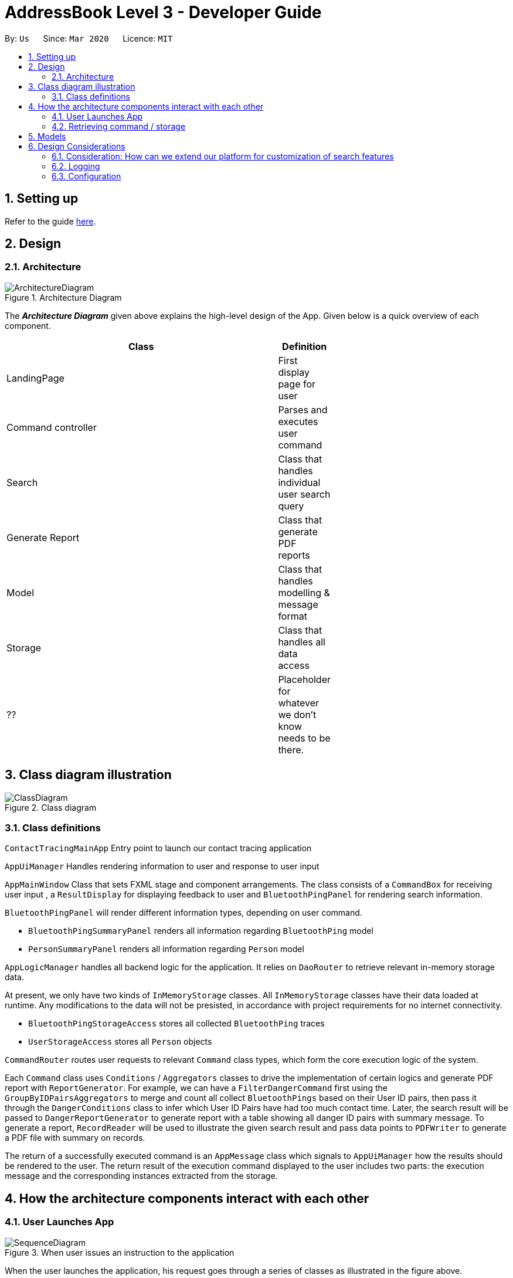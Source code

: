 = AddressBook Level 3 - Developer Guide
:site-section: DeveloperGuide
:toc:
:toc-title:
:toc-placement: preamble
:sectnums:
:imagesDir: images
:stylesDir: stylesheets
:xrefstyle: full
ifdef::env-github[]
:tip-caption: :bulb:
:note-caption: :information_source:
:warning-caption: :warning:
endif::[]
:repoURL: https://github.com/se-edu/addressbook-level3/tree/master

By: `Us`      Since: `Mar 2020`      Licence: `MIT`

== Setting up

Refer to the guide <<SettingUp#, here>>.

== Design

[[Design-Architecture]]
=== Architecture

.Architecture Diagram
image::ArchitectureDiagram.png[]

The *_Architecture Diagram_* given above explains the high-level design of the App. Given below is a quick overview of each component.

[width="65%",cols="25%,",options="header",]
|=======================================================================
|Class | Definition
| LandingPage     | First display page for user
| Command controller | Parses and executes user command
| Search          | Class that handles individual user search query
| Generate Report | Class that generate PDF reports
| Model           | Class that handles modelling & message format
| Storage         | Class that handles all data access
| ??              | Placeholder for whatever we don't know needs to be there.
|=======================================================================

== Class diagram illustration

.Class diagram
image::ClassDiagram.png[]

=== Class definitions

`ContactTracingMainApp` Entry point to launch our contact tracing application

`AppUiManager` Handles rendering information to user and response to user input

`AppMainWindow` Class that sets FXML stage and component arrangements. The class consists of
a `CommandBox` for receiving user input , a `ResultDisplay` for displaying feedback to user
and `BluetoothPingPanel` for rendering search information.

`BluetoothPingPanel` will render different information types, depending on user command.

* `BluetoothPingSummaryPanel` renders all information regarding `BluetoothPing` model
* `PersonSummaryPanel` renders all information regarding `Person` model

`AppLogicManager` handles all backend logic for the application.
It relies on `DaoRouter` to retrieve relevant in-memory storage data.

At present, we only have two kinds of `InMemoryStorage` classes. All `InMemoryStorage` classes
have their data loaded at runtime. Any modifications to the data will not be presisted, in accordance
with project requirements for no internet connectivity.

* `BluetoothPingStorageAccess` stores all collected `BluetoothPing` traces
* `UserStorageAccess` stores all `Person` objects

`CommandRouter` routes user requests to relevant `Command` class types, which form the core
execution logic of the system.

Each `Command` class uses `Conditions` / `Aggregators` classes to drive the implementation of certain logics
and generate PDF report with `ReportGenerator`. For example, we can have a `FilterDangerCommand` first using
the `GroupByIDPairsAggregators` to merge and count all collect `BluetoothPings` based on their User ID pairs,
then pass it through the `DangerConditions` class to infer which User ID Pairs have had too much contact time.
Later, the search result will be passed to  `DangerReportGenerator` to generate report with a table showing
all danger ID pairs with summary message. To generate a report, `RecordReader` will be used to illustrate the
given search result and pass data points to `PDFWriter` to generate a PDF file with summary on records.

The return of a successfully executed command is an `AppMessage` class which signals to `AppUiManager`
how the results should be rendered to the user. The return result of the execution command displayed to
the user includes two parts: the execution message and the corresponding instances extracted from the
storage.

== How the architecture components interact with each other

=== User Launches App

.When user issues an instruction to the application
image::SequenceDiagram.png[]

When the user launches the application, his request goes through a series of classes
as illustrated in the figure above.

=== Retrieving command / storage

.Logic for route(request / command)
image::CommandSequenceDiagram.png[]

Figure illustrates how a command is chosen based on a user defined *COMMAND_WORD*.

The exact image can be applied for selecting the data access object we want to use.
Here, the `DaoRouter` infers the type of data access needed by looking at class `AppCommand`.

Routing is done based on whether the `AppCommand` class inherits from `BluetoothPingStorageAccess`
or `UserStorageAccess`.

== Models

All our models are stored and loaded at runtime in memory.

`BluetoothPings` class contains the following fields

[width="65%",cols="25%,",options="header",]
|=======================================================================
|Field name | Description
| epochTs   | Recorded timestamp in Unix Timing
| userIDs   | User pairs [A, B] for each registered device interaction
|=======================================================================

`BluetoothPingsSummary` class is a summary of all user ids recorded

[width="65%",cols="25%,",options="header",]
|=======================================================================
|Field name | Description
| userIDs   | User pairs [A, B] for each registered device interaction
| counts    | Total summed instances of all pairs [A, B] in the database
|=======================================================================

`Person` contains personal details of a user

[width="65%",cols="25%,",options="header",]
|=======================================================================
|Field name | Description
| userID    | Registered user id of the person
| name      | Person's name
| mobile    | Phone number
| nric      | NRIC identification beginning with S and ending with some alphabet
| age       | Person's age
|=======================================================================

== Design Considerations

=== Consideration: How can we extend our platform for customization of search features

* Alternative 1 (Current choice): Introduces concepts such as `conditions` and `aggregations` that are used by AppLogic
** Pros: Clean separation of logic
** Pros: Easily extensible to new conditions
** Cons: Added complexity may cause confusing to new users

* Alternative 2: Define fixed use cases and build code on those features
** Pros: Developers don't need to be confused with additional concepts
** Cons: Lack of flexibility and extensibility for new featuress

=== Logging

We are using `java.util.logging` package for logging. The `LogsCenter` class is used to manage the logging levels and logging destinations.

* The logging level can be controlled using the `logLevel` setting in the configuration file (See <<Implementation-Configuration>>)
* The `Logger` for a class can be obtained using `LogsCenter.getLogger(Class)` which will log messages according to the specified logging level
* Currently log messages are output through: `Console` and to a `.log` file.

*Logging Levels*

* `SEVERE` : Critical problem detected which may possibly cause the termination of the application
* `WARNING` : Can continue, but with caution
* `INFO` : Information showing the noteworthy actions by the App
* `FINE` : Details that is not usually noteworthy but may be useful in debugging e.g. print the actual list instead of just its size

[[Implementation-Configuration]]
=== Configuration

Certain properties of the application can be controlled (e.g user prefs file location, logging level) through the configuration file (default: `config.json`).

